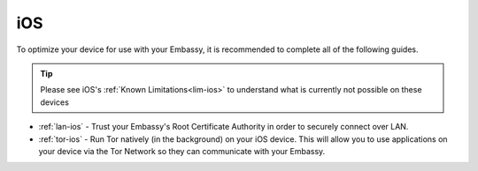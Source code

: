 .. _dg-ios:

===
iOS
===

To optimize your device for use with your Embassy, it is recommended to complete all of the following guides.

.. tip:: Please see iOS's :ref:`Known Limitations<lim-ios>` to understand what is currently not possible on these devices

* :ref:`lan-ios` - Trust your Embassy's Root Certificate Authority in order to securely connect over LAN.
* :ref:`tor-ios` - Run Tor natively (in the background) on your iOS device. This will allow you to use applications on your device via the Tor Network so they can communicate with your Embassy.
